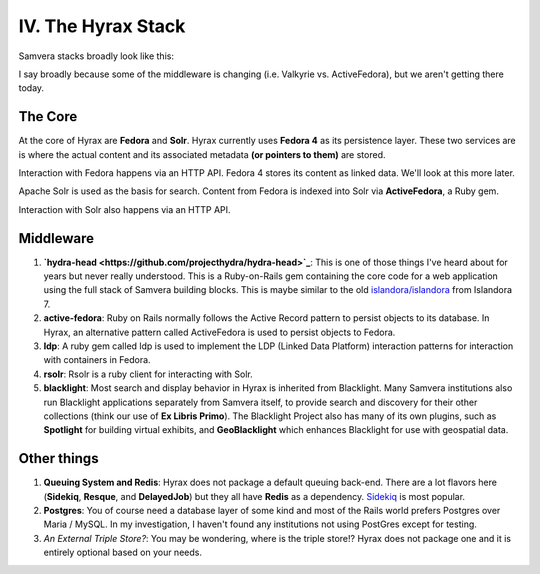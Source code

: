 IV. The Hyrax Stack
-------------------

Samvera stacks broadly look like this:

.. image:: ../images/Samvera-Components-Diagram.png

I say broadly because some of the middleware is changing (i.e. Valkyrie vs. ActiveFedora), but we aren't getting there
today.

========
The Core
========

At the core of Hyrax are **Fedora** and **Solr**. Hyrax currently uses **Fedora 4** as its persistence layer. These two
services are is where the actual content and its associated metadata **(or pointers to them)** are stored.

Interaction with Fedora happens via an HTTP API. Fedora 4 stores its content as linked data. We'll look at this more
later.

Apache Solr is used as the basis for search. Content from Fedora is indexed into Solr via **ActiveFedora**, a Ruby gem.

Interaction with Solr also happens via an HTTP API.

==========
Middleware
==========

1. **`hydra-head <https://github.com/projecthydra/hydra-head>`_**:  This is one of those things I've heard about for years but never really understood.  This is a Ruby-on-Rails gem containing the core code for a web application using the full stack of Samvera building blocks. This is maybe similar to the old `islandora/islandora <https://github.com/islandora/islandora>`_ from Islandora 7.
2. **active-fedora**: Ruby on Rails normally follows the Active Record pattern to persist objects to its database. In Hyrax, an alternative pattern called ActiveFedora is used to persist objects to Fedora.
3. **ldp**: A ruby gem called ldp is used to implement the LDP (Linked Data Platform) interaction patterns for interaction with containers in Fedora.
4. **rsolr**: Rsolr is a ruby client for interacting with Solr.
5. **blacklight**:  Most search and display behavior in Hyrax is inherited from Blacklight. Many Samvera institutions also run Blacklight applications separately from Samvera itself, to provide search and discovery for their other collections (think our use of **Ex Libris Primo**). The Blacklight Project also has many of its own plugins, such as **Spotlight** for building virtual exhibits, and **GeoBlacklight** which enhances Blacklight for use with geospatial data.

============
Other things
============

1. **Queuing System and Redis**: Hyrax does not package a default queuing back-end. There are a lot flavors here (**Sidekiq**, **Resque**, and **DelayedJob**) but they all have **Redis** as a dependency.  `Sidekiq <https://github.com/samvera/hyrax/wiki/Using-Sidekiq-with-Hyrax>`_ is most popular.
2. **Postgres**: You of course need a database layer of some kind and most of the Rails world prefers Postgres over Maria / MySQL. In my investigation, I haven't found any institutions not using PostGres except for testing.
3. *An External Triple Store?*: You may be wondering, where is the triple store!? Hyrax does not package one and it is entirely optional based on your needs.
